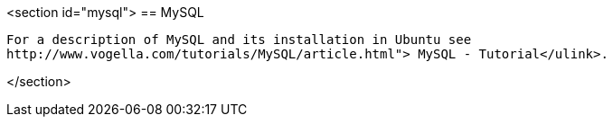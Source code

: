 <section id="mysql">
== MySQL
	
		For a description of MySQL and its installation in Ubuntu see
		http://www.vogella.com/tutorials/MySQL/article.html"> MySQL - Tutorial</ulink>.
	
</section>